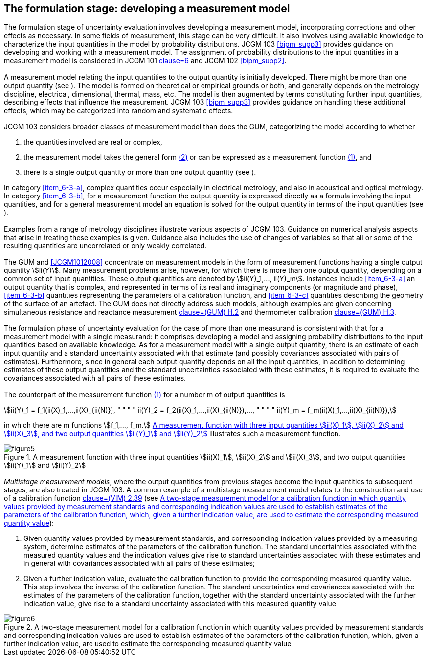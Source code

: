 
[[cls_6]]
== The formulation stage: developing a measurement model

[[scls_6-1]]
=== {blank}

The formulation stage of uncertainty evaluation involves developing a measurement model, incorporating corrections and other effects as necessary. In some fields of measurement, this stage can be very difficult. It also involves using available knowledge to characterize the input quantities in the model by probability distributions. JCGM 103 <<bipm_supp3>> provides guidance on developing and working with a measurement model. The assignment of probability distributions to the input quantities in a measurement model is considered in JCGM 101 <<JCGM1012008,clause=6>> and JCGM 102 <<bipm_supp2>>.


[[scls_6-2]]
=== {blank}

A measurement model relating the input quantities to the output quantity is initially developed. There might be more than one output quantity (see <<scls_6-5>>). The model is formed on theoretical or empirical grounds or both, and generally depends on the metrology discipline, electrical, dimensional, thermal, mass, etc. The model is then augmented by terms constituting further input quantities, describing effects that influence the measurement. JCGM 103 <<bipm_supp3>> provides guidance on handling these additional effects, which may be categorized into random and systematic effects.


=== {blank}

JCGM 103 considers broader classes of measurement model than does the GUM, categorizing the model according to whether

. [[item_6-3-a]]the quantities involved are real or complex,
. [[item_6-3-b]]the measurement model takes the general form <<eq2,(2)>> or can be expressed as a measurement function <<eq1,(1)>>, and
. [[item_6-3-c]]there is a single output quantity or more than one output quantity (see <<scls_6-5>>).

In category <<item_6-3-a>>, complex quantities occur especially in electrical metrology, and also in acoustical and optical metrology. In category <<item_6-3-b>>, for a measurement function the output quantity is expressed directly as a formula involving the input quantities, and for a general measurement model an equation is solved for the output quantity in terms of the input quantities (see <<scls_6-5>>).


=== {blank}

Examples from a range of metrology disciplines illustrate various aspects of JCGM 103. Guidance on numerical analysis aspects that arise in treating these examples is given. Guidance also includes the use of changes of variables so that all or some of the resulting quantities are uncorrelated or only weakly correlated.


[[scls_6-5]]
=== {blank}

The GUM and <<JCGM1012008>> concentrate on measurement models in the form of measurement functions having a single output quantity stem:[ii(Y)]. Many measurement problems arise, however, for which there is more than one output quantity, depending on a common set of input quantities. These output quantities are denoted by stem:[ii(Y)_1,..., ii(Y)_m]. Instances include <<item_6-3-a>> an output quantity that is complex, and represented in terms of its real and imaginary components (or magnitude and phase), <<item_6-3-b>> quantities representing the parameters of a calibration function, and <<item_6-3-c>> quantities describing the geometry of the surface of an artefact. The GUM does not directly address such models, although examples are given concerning simultaneous resistance and reactance measurement <<JCGM1002008,clause=(GUM) H.2>> and thermometer calibration <<JCGM1002008,clause=(GUM) H.3>>.


=== {blank}

The formulation phase of uncertainty evaluation for the case of more than one measurand is consistent with that for a measurement model with a single measurand: it comprises developing a model and assigning probability distributions to the input quantities based on available knowledge. As for a measurement model with a single output quantity, there is an estimate of each input quantity and a standard uncertainty associated with that estimate (and possibly covariances associated with pairs of estimates). Furthermore, since in general each output quantity depends on all the input quantities, in addition to determining estimates of these output quantities and the standard uncertainties associated with these estimates, it is required to evaluate the covariances associated with all pairs of these estimates.


=== {blank}

The counterpart of the measurement function <<eq1,(1)>> for a number m of output quantities is

[stem]
++++
ii(Y)_1 = f_1(ii(X)_1,...,ii(X)_{ii(N)}), " " " " ii(Y)_2 = f_2(ii(X)_1,...,ii(X)_{ii(N)}),..., " " " " ii(Y)_m = f_m(ii(X)_1,...,ii(X)_{ii(N)}),
++++

in which there are m functions stem:[f_1,..., f_m.] <<fig5>> illustrates such a measurement function.


[[fig5]]
.A measurement function with three input quantities stem:[ii(X)_1], stem:[ii(X)_2] and stem:[ii(X)_3], and two output quantities stem:[ii(Y)_1] and stem:[ii(Y)_2]
image::figure5.png[]


[[scls_6-8]]
=== {blank}

_Multistage measurement models_, where the output quantities from previous stages become the input quantities to subsequent stages, are also treated in JCGM 103. A common example of a multistage measurement model relates to the construction and use of a calibration function <<JCGM2002008,clause=(VIM) 2.39>> (see <<fig6>>):

. Given quantity values provided by measurement standards, and corresponding indication values provided by a measuring system, determine estimates of the parameters of the calibration function. The standard uncertainties associated with the measured quantity values and the indication values give rise to standard uncertainties associated with these estimates and in general with covariances associated with all pairs of these estimates;

. Given a further indication value, evaluate the calibration function to provide the corresponding measured quantity value. This step involves the inverse of the calibration function. The standard uncertainties and covariances associated with the estimates of the parameters of the calibration function, together with the standard uncertainty associated with the further indication value, give rise to a standard uncertainty associated with this measured quantity value.


[[fig6]]
.A two-stage measurement model for a calibration function in which quantity values provided by measurement standards and corresponding indication values are used to establish estimates of the parameters of the calibration function, which, given a further indication value, are used to estimate the corresponding measured quantity value
image::figure6.png[]
